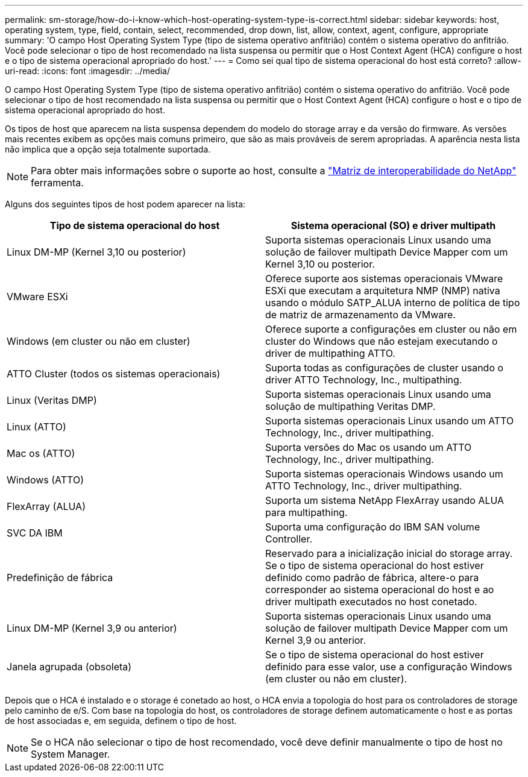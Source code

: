 ---
permalink: sm-storage/how-do-i-know-which-host-operating-system-type-is-correct.html 
sidebar: sidebar 
keywords: host, operating system, type, field, contain, select, recommended, drop down, list, allow, context, agent, configure, appropriate 
summary: 'O campo Host Operating System Type (tipo de sistema operativo anfitrião) contém o sistema operativo do anfitrião. Você pode selecionar o tipo de host recomendado na lista suspensa ou permitir que o Host Context Agent (HCA) configure o host e o tipo de sistema operacional apropriado do host.' 
---
= Como sei qual tipo de sistema operacional do host está correto?
:allow-uri-read: 
:icons: font
:imagesdir: ../media/


[role="lead"]
O campo Host Operating System Type (tipo de sistema operativo anfitrião) contém o sistema operativo do anfitrião. Você pode selecionar o tipo de host recomendado na lista suspensa ou permitir que o Host Context Agent (HCA) configure o host e o tipo de sistema operacional apropriado do host.

Os tipos de host que aparecem na lista suspensa dependem do modelo do storage array e da versão do firmware. As versões mais recentes exibem as opções mais comuns primeiro, que são as mais prováveis de serem apropriadas. A aparência nesta lista não implica que a opção seja totalmente suportada.

[NOTE]
====
Para obter mais informações sobre o suporte ao host, consulte a https://mysupport.netapp.com/NOW/products/interoperability["Matriz de interoperabilidade do NetApp"^] ferramenta.

====
Alguns dos seguintes tipos de host podem aparecer na lista:

[cols="2*"]
|===
| Tipo de sistema operacional do host | Sistema operacional (SO) e driver multipath 


 a| 
Linux DM-MP (Kernel 3,10 ou posterior)
 a| 
Suporta sistemas operacionais Linux usando uma solução de failover multipath Device Mapper com um Kernel 3,10 ou posterior.



 a| 
VMware ESXi
 a| 
Oferece suporte aos sistemas operacionais VMware ESXi que executam a arquitetura NMP (NMP) nativa usando o módulo SATP_ALUA interno de política de tipo de matriz de armazenamento da VMware.



 a| 
Windows (em cluster ou não em cluster)
 a| 
Oferece suporte a configurações em cluster ou não em cluster do Windows que não estejam executando o driver de multipathing ATTO.



 a| 
ATTO Cluster (todos os sistemas operacionais)
 a| 
Suporta todas as configurações de cluster usando o driver ATTO Technology, Inc., multipathing.



 a| 
Linux (Veritas DMP)
 a| 
Suporta sistemas operacionais Linux usando uma solução de multipathing Veritas DMP.



 a| 
Linux (ATTO)
 a| 
Suporta sistemas operacionais Linux usando um ATTO Technology, Inc., driver multipathing.



 a| 
Mac os (ATTO)
 a| 
Suporta versões do Mac os usando um ATTO Technology, Inc., driver multipathing.



 a| 
Windows (ATTO)
 a| 
Suporta sistemas operacionais Windows usando um ATTO Technology, Inc., driver multipathing.



 a| 
FlexArray (ALUA)
 a| 
Suporta um sistema NetApp FlexArray usando ALUA para multipathing.



 a| 
SVC DA IBM
 a| 
Suporta uma configuração do IBM SAN volume Controller.



 a| 
Predefinição de fábrica
 a| 
Reservado para a inicialização inicial do storage array. Se o tipo de sistema operacional do host estiver definido como padrão de fábrica, altere-o para corresponder ao sistema operacional do host e ao driver multipath executados no host conetado.



 a| 
Linux DM-MP (Kernel 3,9 ou anterior)
 a| 
Suporta sistemas operacionais Linux usando uma solução de failover multipath Device Mapper com um Kernel 3,9 ou anterior.



 a| 
Janela agrupada (obsoleta)
 a| 
Se o tipo de sistema operacional do host estiver definido para esse valor, use a configuração Windows (em cluster ou não em cluster).

|===
Depois que o HCA é instalado e o storage é conetado ao host, o HCA envia a topologia do host para os controladores de storage pelo caminho de e/S. Com base na topologia do host, os controladores de storage definem automaticamente o host e as portas de host associadas e, em seguida, definem o tipo de host.

[NOTE]
====
Se o HCA não selecionar o tipo de host recomendado, você deve definir manualmente o tipo de host no System Manager.

====